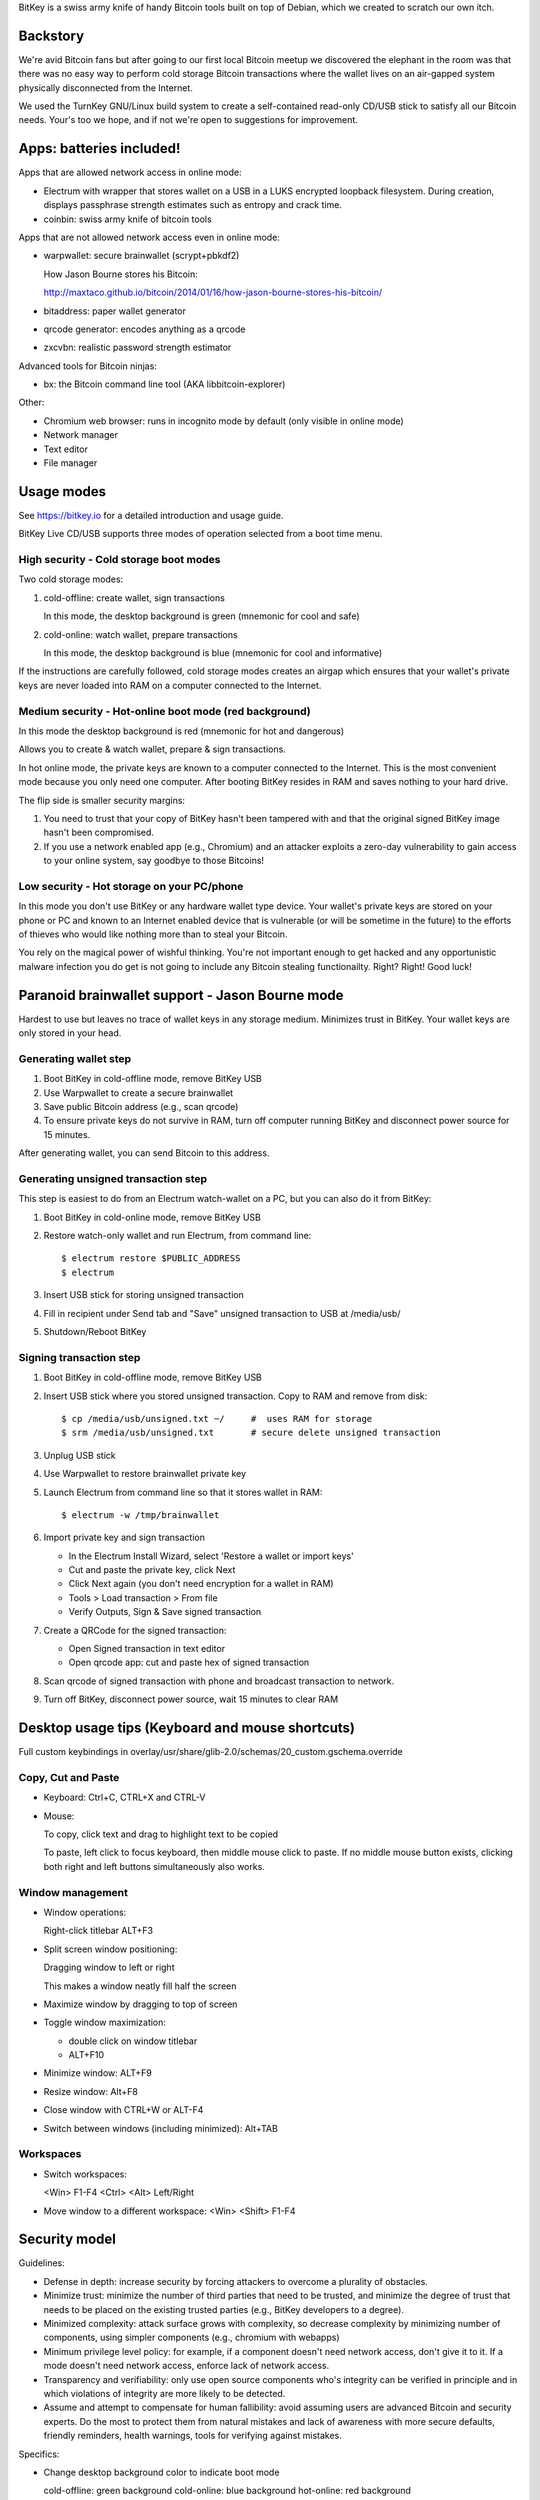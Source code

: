 BitKey is a swiss army knife of handy Bitcoin tools built on top of
Debian, which we created to scratch our own itch.

Backstory
=========

We're avid Bitcoin fans but after going to our first local Bitcoin
meetup we discovered the elephant in the room was that there was no easy
way to perform cold storage Bitcoin transactions where the wallet lives
on an air-gapped system physically disconnected from the Internet.

We used the TurnKey GNU/Linux build system to create a self-contained
read-only CD/USB stick to satisfy all our Bitcoin needs. Your's too we
hope, and if not we're open to suggestions for improvement.

Apps: batteries included!
=========================

Apps that are allowed network access in online mode:

- Electrum with wrapper that stores wallet on a USB in a LUKS encrypted
  loopback filesystem. During creation, displays passphrase strength
  estimates such as entropy and crack time.

- coinbin: swiss army knife of bitcoin tools

Apps that are not allowed network access even in online mode:

- warpwallet: secure brainwallet (scrypt+pbkdf2)

  How Jason Bourne stores his Bitcoin:

  http://maxtaco.github.io/bitcoin/2014/01/16/how-jason-bourne-stores-his-bitcoin/ 

- bitaddress: paper wallet generator
- qrcode generator: encodes anything as a qrcode
- zxcvbn: realistic password strength estimator

Advanced tools for Bitcoin ninjas:

- bx: the Bitcoin command line tool (AKA libbitcoin-explorer)

Other:

- Chromium web browser: runs in incognito mode by default (only
  visible in online mode)

- Network manager

- Text editor
- File manager

Usage modes
===========

See https://bitkey.io for a detailed introduction and usage guide.

BitKey Live CD/USB supports three modes of operation
selected from a boot time menu.

High security - Cold storage boot modes
---------------------------------------

Two cold storage modes:

1) cold-offline: create wallet, sign transactions

   In this mode, the desktop background is green (mnemonic for cool and safe)

2) cold-online: watch wallet, prepare transactions

   In this mode, the desktop background is blue (mnemonic for cool and informative)

If the instructions are carefully followed, cold storage modes creates
an airgap which ensures that your wallet's private keys are never loaded
into RAM on a computer connected to the Internet.

Medium security - Hot-online boot mode (red background)
-------------------------------------------------------

In this mode the desktop background is red (mnemonic for hot and dangerous)

Allows you to create & watch wallet, prepare & sign transactions.

In hot online mode, the private keys are known to a computer connected
to the Internet. This is the most convenient mode because you only need
one computer. After booting BitKey resides in RAM and saves nothing to
your hard drive.

The flip side is smaller security margins: 

1) You need to trust that your copy of BitKey hasn't been tampered with
   and that the original signed BitKey image hasn't been compromised.

2) If you use a network enabled app (e.g., Chromium) and an attacker
   exploits a zero-day vulnerability to gain access to your online
   system, say goodbye to those Bitcoins!

Low security - Hot storage on your PC/phone
-------------------------------------------

In this mode you don't use BitKey or any hardware wallet type device.
Your wallet's private keys are stored on your phone or PC and known to
an Internet enabled device that is vulnerable (or will be sometime in
the future) to the efforts of thieves who would like nothing more than
to steal your Bitcoin.

You rely on the magical power of wishful thinking. You're not important
enough to get hacked and any opportunistic malware infection you do get
is not going to include any Bitcoin stealing functionailty. Right?
Right! Good luck!

Paranoid brainwallet support - Jason Bourne mode
================================================

Hardest to use but leaves no trace of wallet keys in any storage medium.
Minimizes trust in BitKey. Your wallet keys are only stored in your head.

Generating wallet step
----------------------

1) Boot BitKey in cold-offline mode, remove BitKey USB
2) Use Warpwallet to create a secure brainwallet
3) Save public Bitcoin address (e.g., scan qrcode)
4) To ensure private keys do not survive in RAM, turn off computer
   running BitKey and disconnect power source for 15 minutes. 

After generating wallet, you can send Bitcoin to this address.

Generating unsigned transaction step
------------------------------------

This step is easiest to do from an Electrum watch-wallet on a PC, but
you can also do it from BitKey:

1) Boot BitKey in cold-online mode, remove BitKey USB
2) Restore watch-only wallet and run Electrum, from command line::

    $ electrum restore $PUBLIC_ADDRESS
    $ electrum

3) Insert USB stick for storing unsigned transaction
4) Fill in recipient under Send tab and "Save" unsigned
   transaction to USB at /media/usb/
5) Shutdown/Reboot BitKey

Signing transaction step
------------------------

1) Boot BitKey in cold-offline mode, remove BitKey USB
2) Insert USB stick where you stored unsigned transaction. Copy to RAM
   and remove from disk::

    $ cp /media/usb/unsigned.txt ~/     #  uses RAM for storage
    $ srm /media/usb/unsigned.txt       # secure delete unsigned transaction

3) Unplug USB stick
4) Use Warpwallet to restore brainwallet private key
5) Launch Electrum from command line so that it stores wallet in RAM::

    $ electrum -w /tmp/brainwallet

6) Import private key and sign transaction

   - In the Electrum Install Wizard, select 'Restore a wallet or import keys'
   - Cut and paste the private key, click Next
   - Click Next again (you don't need encryption for a wallet in RAM)
   - Tools > Load transaction > From file
   - Verify Outputs, Sign & Save signed transaction

7) Create a QRCode for the signed transaction:

   - Open Signed transaction in text editor
   - Open qrcode app: cut and paste hex of signed transaction

8) Scan qrcode of signed transaction with phone and broadcast
   transaction to network.

9) Turn off BitKey, disconnect power source, wait 15 minutes to clear
   RAM

Desktop usage tips (Keyboard and mouse shortcuts)
=================================================

Full custom keybindings in overlay/usr/share/glib-2.0/schemas/20_custom.gschema.override

Copy, Cut and Paste
-------------------

- Keyboard: Ctrl+C, CTRL+X and CTRL-V
- Mouse: 
    
  To copy, click text and drag to highlight text to be copied

  To paste, left click to focus keyboard, then middle mouse click to
  paste. If no middle mouse button exists, clicking both right and
  left buttons simultaneously also works.
    
Window management
-----------------

- Window operations: 
  
  Right-click titlebar 
  ALT+F3

- Split screen window positioning:
  
  Dragging window to left or right

  This makes a window neatly fill half the screen

- Maximize window by dragging to top of screen 

- Toggle window maximization:

  - double click on window titlebar
  - ALT+F10

- Minimize window: ALT+F9

- Resize window: Alt+F8

- Close window with CTRL+W or ALT-F4

- Switch between windows (including minimized): Alt+TAB

Workspaces
----------

- Switch workspaces: 
  
  <Win> F1-F4
  <Ctrl> <Alt> Left/Right

- Move window to a different workspace: <Win> <Shift> F1-F4



Security model
==============

Guidelines:

- Defense in depth: increase security by forcing attackers to overcome a
  plurality of obstacles.

- Minimize trust: minimize the number of third parties that need to be
  trusted, and minimize the degree of trust that needs to be placed on
  the existing trusted parties (e.g., BitKey developers to a degree).

- Minimized complexity: attack surface grows with complexity, so
  decrease complexity by minimizing number of components, using simpler
  components (e.g., chromium with webapps)

- Minimum privilege level policy: for example, if a component doesn't
  need network access, don't give it to it. If a mode doesn't need
  network access, enforce lack of network access.

- Transparency and verifiability: only use open source components who's
  integrity can be verified in principle and in which violations of
  integrity are more likely to be detected.

- Assume and attempt to compensate for human fallibility: avoid assuming
  users are advanced Bitcoin and security experts. Do the most to
  protect them from natural mistakes and lack of awareness with more
  secure defaults, friendly reminders, health warnings, tools for
  verifying against mistakes.

Specifics:

- Change desktop background color to indicate boot mode

  cold-offline: green background
  cold-online: blue background
  hot-online: red background

- Disabled networking in cold-offline mode: all plan/net network packages are purged on
  boot by /usr/lib/bitkey.d/purge-packages script

- Deny network access to local webapps (e.g., warpwallet, qrcode
  generator) that don't need it.

  Security in depth that prevents even a trojaned version of the app
  from leaking information to the network, even in online mode on a non
  airgapped computer.

- All included components are open source

- Best effort to verify integrity of source components

  - do not accept any component without independent verification
  - download upstream archives from most authoritative trusted, verifiable source
  - check matching hash sums
  - verify PGP signatures when signatures are available
  - verify authenticity of PGP keys when possible (e.g., using keybase)
  - generate and inspect diff from tagged releases

- vouch for source components by signing list of signatures
  /usr/local/src SHA256SUM

How to build from source
========================

BitKey is built with `TKLDev`_, the TurnKey GNU/Linux build system.

1) Deploy TKLDev (e.g., as a local VM)
2) SSH into TKLDev and clone bitkey git repo::

	ssh tkldev
	cd products
	git-clone https://github.com/bitkey/bitkey

	cd bitkey
	make

Reporting a bug, issue or feature request
=========================================

The ideal bug/issue includes:

1) A detailed description of the issue.
2) How to reproduce the issue step by step.
3) Any extra information that might be relevant, such as your hardware,
   network card, boot media, any changes made prior to issue, etc.

The ideal feature request includes:

1) A detailed description of feature and component it relates to.
2) One or more use cases for the feature.
3) Any extra information that might be relevant.

Before creating a new issue on the `Issue Tracker`_, please check to see
if a similar issue already exists. If it does, post a comment showing it
also affects you.  Knowing an issue effects multiple users is useful
when we decide how to prioritize limited development resources. Please
try and include any additional information you think might help us close
the issue.

Contributing as a developer
===========================

BitKey, like TurnKey, is 100% free software and the code for all
components is right here on GitHub.  Developers with good ideas are
strongly encouraged to be bold and contribute code. Use the source Luke!

See the `guidelines and walk through`_.

.. _BitKey: http://bitkey.io
.. _TKLDev: http://www.turnkeylinux.org/tkldev
.. _Issue Tracker: https://github.com/bitkey/bitkey/issues/
.. _guidelines and walk through: https://github.com/turnkeylinux/tracker/blob/master/GITFLOW.rst

